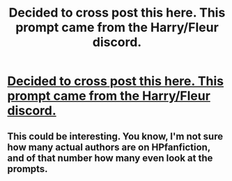 #+TITLE: Decided to cross post this here. This prompt came from the Harry/Fleur discord.

* [[/r/harryandfleur/comments/igpjh0/a_post_war_prompt_from_our_discord/][Decided to cross post this here. This prompt came from the Harry/Fleur discord.]]
:PROPERTIES:
:Author: Dragias
:Score: 5
:DateUnix: 1598723402.0
:DateShort: 2020-Aug-29
:FlairText: Prompt
:END:

** This could be interesting. You know, I'm not sure how many actual authors are on HPfanfiction, and of that number how many even look at the prompts.
:PROPERTIES:
:Author: MachaiArcanum
:Score: 1
:DateUnix: 1598792567.0
:DateShort: 2020-Aug-30
:END:
